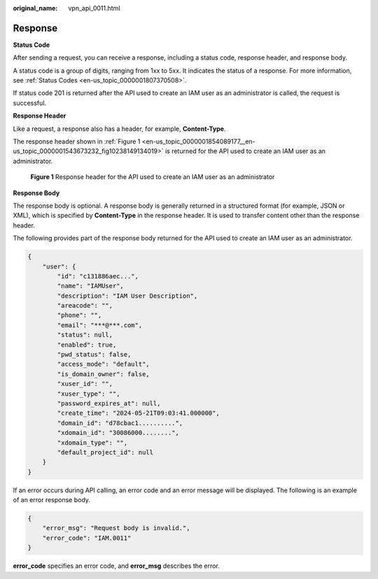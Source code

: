 :original_name: vpn_api_0011.html

.. _vpn_api_0011:

Response
========

**Status Code**

After sending a request, you can receive a response, including a status code, response header, and response body.

A status code is a group of digits, ranging from 1xx to 5xx. It indicates the status of a response. For more information, see :ref:`Status Codes <en-us_topic_0000001807370508>`.

If status code 201 is returned after the API used to create an IAM user as an administrator is called, the request is successful.

**Response Header**

Like a request, a response also has a header, for example, **Content-Type**.

The response header shown in :ref:`Figure 1 <en-us_topic_0000001854089177__en-us_topic_0000001543673232_fig10238149134019>` is returned for the API used to create an IAM user as an administrator.

.. _en-us_topic_0000001854089177__en-us_topic_0000001543673232_fig10238149134019:

.. figure:: /_static/images/en-us_image_0000001594578277.png
   :alt: **Figure 1** Response header for the API used to create an IAM user as an administrator

   **Figure 1** Response header for the API used to create an IAM user as an administrator

**Response Body**

The response body is optional. A response body is generally returned in a structured format (for example, JSON or XML), which is specified by **Content-Type** in the response header. It is used to transfer content other than the response header.

The following provides part of the response body returned for the API used to create an IAM user as an administrator.

.. code-block::

   {
       "user": {
           "id": "c131886aec...",
           "name": "IAMUser",
           "description": "IAM User Description",
           "areacode": "",
           "phone": "",
           "email": "***@***.com",
           "status": null,
           "enabled": true,
           "pwd_status": false,
           "access_mode": "default",
           "is_domain_owner": false,
           "xuser_id": "",
           "xuser_type": "",
           "password_expires_at": null,
           "create_time": "2024-05-21T09:03:41.000000",
           "domain_id": "d78cbac1..........",
           "xdomain_id": "30086000........",
           "xdomain_type": "",
           "default_project_id": null
       }
   }

If an error occurs during API calling, an error code and an error message will be displayed. The following is an example of an error response body.

.. code-block::

   {
       "error_msg": "Request body is invalid.",
       "error_code": "IAM.0011"
   }

**error_code** specifies an error code, and **error_msg** describes the error.
